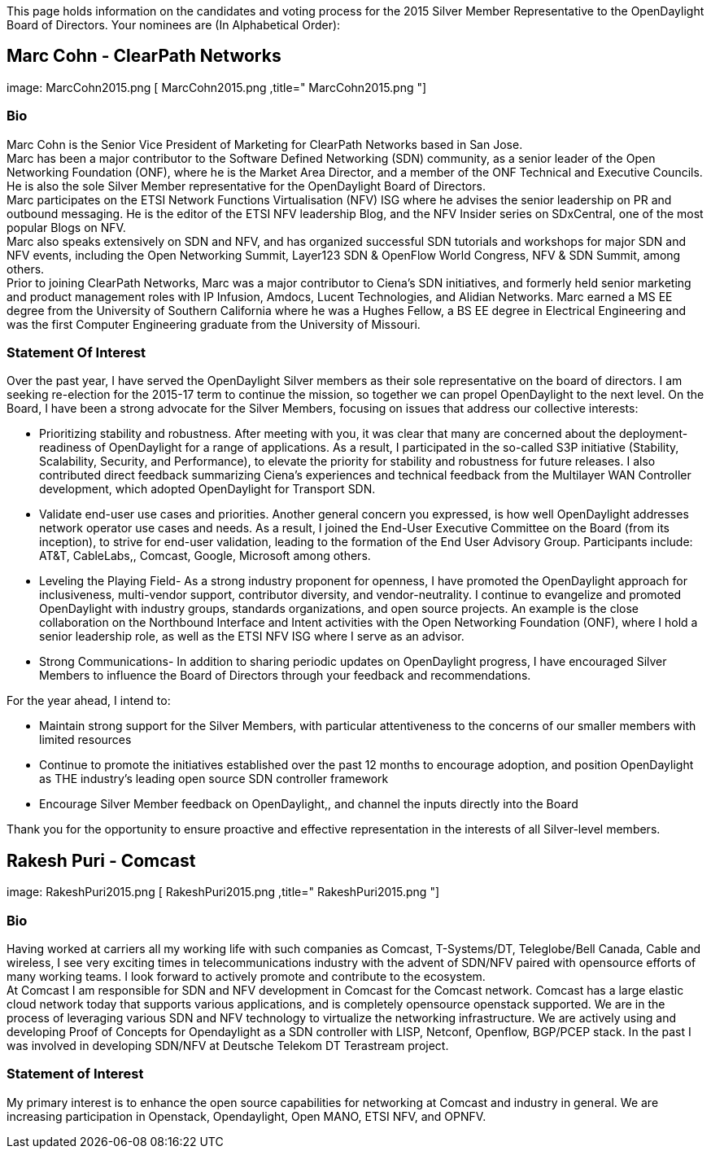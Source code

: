 This page holds information on the candidates and voting process for the
2015 Silver Member Representative to the OpenDaylight Board of
Directors. Your nominees are (In Alphabetical Order):

[[marc-cohn---clearpath-networks]]
== Marc Cohn - ClearPath Networks

image: MarcCohn2015.png [ MarcCohn2015.png ,title=" MarcCohn2015.png "]

[[bio]]
=== Bio

Marc Cohn is the Senior Vice President of Marketing for ClearPath
Networks based in San Jose. +
 Marc has been a major contributor to the Software Defined Networking
(SDN) community, as a senior leader of the Open Networking Foundation
(ONF), where he is the Market Area Director, and a member of the ONF
Technical and Executive Councils. He is also the sole Silver Member
representative for the OpenDaylight Board of Directors. +
 Marc participates on the ETSI Network Functions Virtualisation (NFV)
ISG where he advises the senior leadership on PR and outbound messaging.
He is the editor of the ETSI NFV leadership Blog, and the NFV Insider
series on SDxCentral, one of the most popular Blogs on NFV. +
 Marc also speaks extensively on SDN and NFV, and has organized
successful SDN tutorials and workshops for major SDN and NFV events,
including the Open Networking Summit, Layer123 SDN & OpenFlow World
Congress, NFV & SDN Summit, among others. +
 Prior to joining ClearPath Networks, Marc was a major contributor to
Ciena’s SDN initiatives, and formerly held senior marketing and product
management roles with IP Infusion, Amdocs, Lucent Technologies, and
Alidian Networks. Marc earned a MS EE degree from the University of
Southern California where he was a Hughes Fellow, a BS EE degree in
Electrical Engineering and was the first Computer Engineering graduate
from the University of Missouri. +

[[statement-of-interest]]
=== Statement Of Interest

Over the past year, I have served the OpenDaylight Silver members as
their sole representative on the board of directors. I am seeking
re-election for the 2015-17 term to continue the mission, so together we
can propel OpenDaylight to the next level. On the Board, I have been a
strong advocate for the Silver Members, focusing on issues that address
our collective interests:

* Prioritizing stability and robustness. After meeting with you, it was
clear that many are concerned about the deployment-readiness of
OpenDaylight for a range of applications. As a result, I participated in
the so-called S3P initiative (Stability, Scalability, Security, and
Performance), to elevate the priority for stability and robustness for
future releases. I also contributed direct feedback summarizing Ciena’s
experiences and technical feedback from the Multilayer WAN Controller
development, which adopted OpenDaylight for Transport SDN.
* Validate end-user use cases and priorities. Another general concern
you expressed, is how well OpenDaylight addresses network operator use
cases and needs. As a result, I joined the End-User Executive Committee
on the Board (from its inception), to strive for end-user validation,
leading to the formation of the End User Advisory Group. Participants
include: AT&T, CableLabs,, Comcast, Google, Microsoft among others.
* Leveling the Playing Field- As a strong industry proponent for
openness, I have promoted the OpenDaylight approach for inclusiveness,
multi-vendor support, contributor diversity, and vendor-neutrality. I
continue to evangelize and promoted OpenDaylight with industry groups,
standards organizations, and open source projects. An example is the
close collaboration on the Northbound Interface and Intent activities
with the Open Networking Foundation (ONF), where I hold a senior
leadership role, as well as the ETSI NFV ISG where I serve as an
advisor.
* Strong Communications- In addition to sharing periodic updates on
OpenDaylight progress, I have encouraged Silver Members to influence the
Board of Directors through your feedback and recommendations.

For the year ahead, I intend to:

* Maintain strong support for the Silver Members, with particular
attentiveness to the concerns of our smaller members with limited
resources
* Continue to promote the initiatives established over the past 12
months to encourage adoption, and position OpenDaylight as THE
industry’s leading open source SDN controller framework
* Encourage Silver Member feedback on OpenDaylight,, and channel the
inputs directly into the Board

Thank you for the opportunity to ensure proactive and effective
representation in the interests of all Silver-level members.

[[rakesh-puri---comcast]]
== Rakesh Puri - Comcast

image: RakeshPuri2015.png [ RakeshPuri2015.png ,title=" RakeshPuri2015.png "]

[[bio-1]]
=== Bio

Having worked at carriers all my working life with such companies as
Comcast, T-Systems/DT, Teleglobe/Bell Canada, Cable and wireless, I see
very exciting times in telecommunications industry with the advent of
SDN/NFV paired with opensource efforts of many working teams. I look
forward to actively promote and contribute to the ecosystem. +
 At Comcast I am responsible for SDN and NFV development in Comcast for
the Comcast network. Comcast has a large elastic cloud network today
that supports various applications, and is completely opensource
openstack supported. We are in the process of leveraging various SDN and
NFV technology to virtualize the networking infrastructure. We are
actively using and developing Proof of Concepts for Opendaylight as a
SDN controller with LISP, Netconf, Openflow, BGP/PCEP stack. In the past
I was involved in developing SDN/NFV at Deutsche Telekom DT Terastream
project. +

[[statement-of-interest-1]]
=== Statement of Interest

My primary interest is to enhance the open source capabilities for
networking at Comcast and industry in general. We are increasing
participation in Openstack, Opendaylight, Open MANO, ETSI NFV, and
OPNFV.
